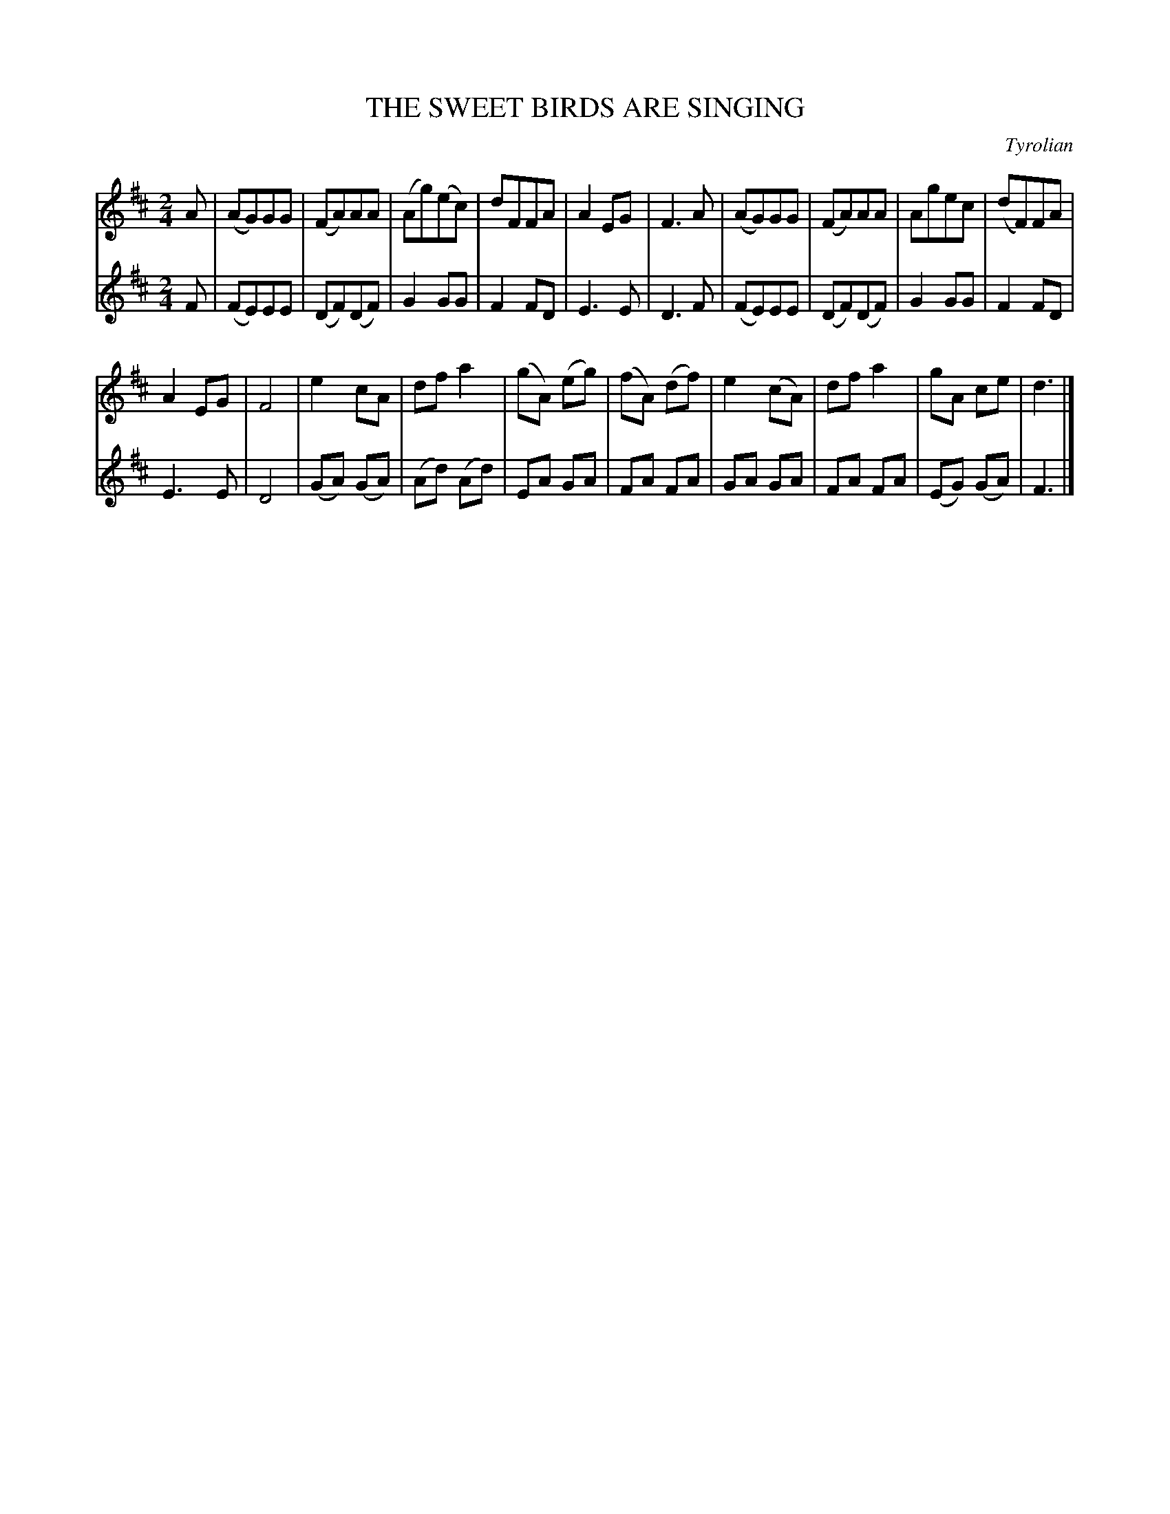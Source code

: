 X: 1812
T: THE SWEET BIRDS ARE SINGING
O: Tyrolian
B: Oliver Ditson "The Boston Collection of Instrumental Music" 1910 p.181 #2
F: http://conquest.imslp.info/files/imglnks/usimg/8/8f/IMSLP175643-PMLP309456-bostoncollection00bost_bw.pdf
%: 2012 John Chambers <jc:trillian.mit.edu>
M: 2/4
L: 1/8
K: D
% -------------------------
V: 1
A |\
(AG)GG | (FA)AA | (Ag)(ec) | dFFA |\
A2EG | F3A | (AG)GG | (FA)AA |\
Agec | (dF)FA |
A2EG | F4 |\
e2cA | dfa2 | (gA) (eg) | (fA) (df) |\
e2(cA) | dfa2 | gA ce | d3 |]
% -------------------------
V: 2
F |\
(FE)EE | (DF)(DF) | G2GG | F2FD |\
E3E | D3F | (FE)EE | (DF)(DF) |\
G2GG | F2FD |
E3E | D4 |\
(GA) (GA) | (Ad) (Ad) | EA GA | FA FA |\
GA GA |FA FA | (EG) (GA) | F3 |]
